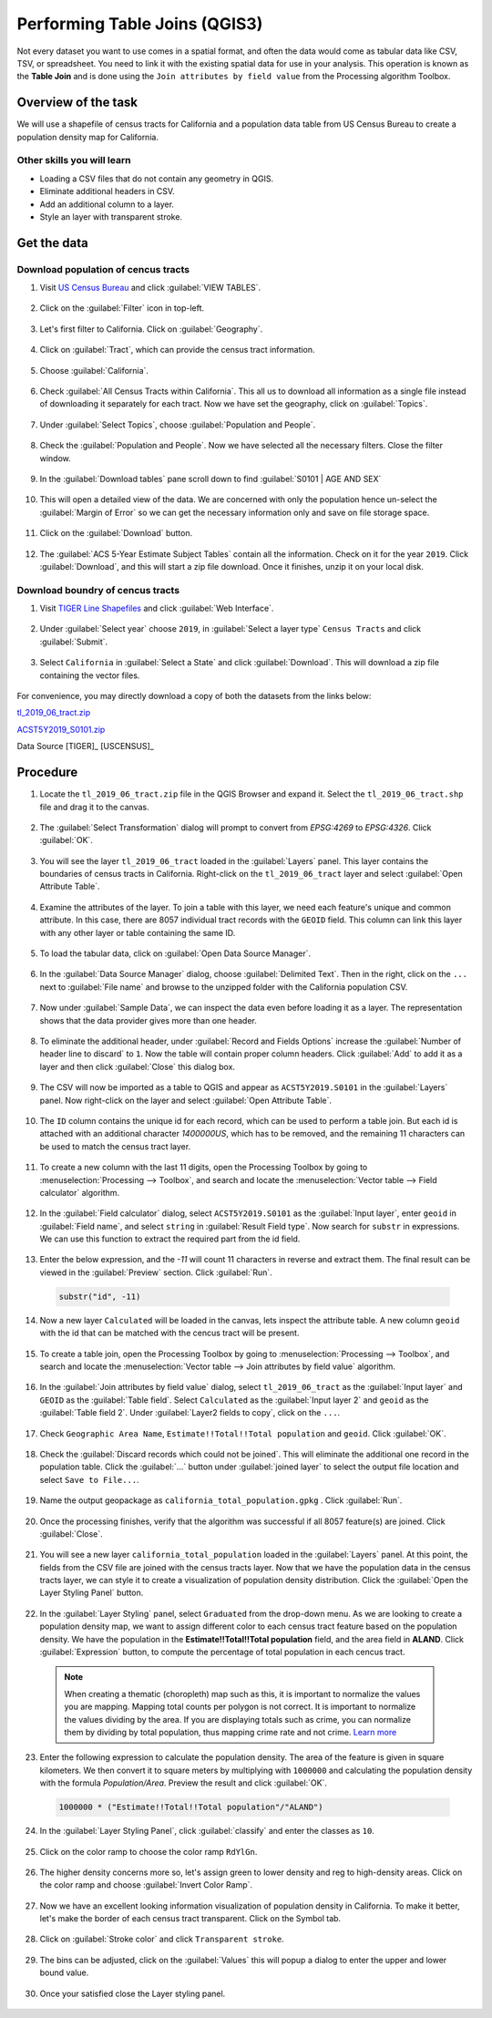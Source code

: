 Performing Table Joins (QGIS3)
==============================

Not every dataset you want to use comes in a spatial format, and often the data would come as tabular data like CSV, TSV, or spreadsheet. You need to link it with the existing spatial data for use in your analysis. This operation is known as the **Table Join** and is done using the ``Join attributes by field value`` from the Processing algorithm Toolbox. 

Overview of the task
--------------------

We will use a shapefile of census tracts for California and a population data table from US Census Bureau to create a population density map for California.

Other skills you will learn
^^^^^^^^^^^^^^^^^^^^^^^^^^^

- Loading a CSV files that do not contain any geometry in QGIS.
- Eliminate additional headers in CSV. 
- Add an additional column to a layer. 
- Style an layer with transparent stroke. 

Get the data
------------

Download population of cencus tracts
^^^^^^^^^^^^^^^^^^^^^^^^^^^

1.  Visit `US Census Bureau <https://data.census.gov/cedsci/>`_  and click :guilabel:`VIEW TABLES`. 

  .. image:: /static/3/performing_table_joins/images/data01.png
     :align: center

2.  Click on the :guilabel:`Filter` icon in top-left. 

  .. image:: /static/3/performing_table_joins/images/data02.png
     :align: center

3.  Let's first filter to California. Click on :guilabel:`Geography`.  

  .. image:: /static/3/performing_table_joins/images/data03.png
     :align: center

4.  Click on :guilabel:`Tract`, which can provide the census tract information.

  .. image:: /static/3/performing_table_joins/images/data04.png
     :align: center

5.  Choose :guilabel:`California`. 

  .. image:: /static/3/performing_table_joins/images/data05.png
     :align: center

6.  Check :guilabel:`All Census Tracts within California`. This all us to download all information as a single file instead of downloading it separately for each tract. Now we have set the geography, click on :guilabel:`Topics`. 

  .. image:: /static/3/performing_table_joins/images/data06.png
     :align: center

7.  Under :guilabel:`Select Topics`, choose :guilabel:`Population and People`. 

  .. image:: /static/3/performing_table_joins/images/data07.png
     :align: center

8.  Check the :guilabel:`Population and People`.  Now we have selected all the necessary filters. Close the filter window. 

  .. image:: /static/3/performing_table_joins/images/data08.png
     :align: center

9.  In the :guilabel:`Download tables` pane scroll down to find :guilabel:`S0101 | AGE AND SEX`

  .. image:: /static/3/performing_table_joins/images/data09.png
     :align: center

10.  This will open a detailed view of the data. We are concerned with only the population hence un-select the :guilabel:`Margin of Error` so we can get the necessary information only and save on file storage space. 

  .. image:: /static/3/performing_table_joins/images/data10.png
     :align: center

11.  Click on the :guilabel:`Download` button.  

  .. image:: /static/3/performing_table_joins/images/data11.png
     :align: center

12. The :guilabel:`ACS 5-Year Estimate Subject Tables` contain all the information. Check on it for the year ``2019``. Click :guilabel:`Download`, and this will start a zip file download. Once it finishes, unzip it on your local disk.

  .. image:: /static/3/performing_table_joins/images/data12.png
     :align: center

Download boundry of cencus tracts
^^^^^^^^^^^^^^^^^^^^^^^^^^^

01. Visit `TIGER Line Shapefiles <https://www.census.gov/geographies/mapping-files/time-series/geo/tiger-line-file.2019.html>`_  and click :guilabel:`Web Interface`. 

  .. image:: /static/3/performing_table_joins/images/data13.png
     :align: center

02.  Under :guilabel:`Select year` choose ``2019``, in :guilabel:`Select a layer type` ``Census Tracts`` and click :guilabel:`Submit`. 

  .. image:: /static/3/performing_table_joins/images/data14.png
     :align: center

03.  Select ``California`` in :guilabel:`Select a State` and click :guilabel:`Download`. This will download a zip file containing the vector files. 

  .. image:: /static/3/performing_table_joins/images/data15.png
     :align: center


For convenience, you may directly download a copy of both the datasets from the links below:

`tl_2019_06_tract.zip <https://www.qgistutorials.com/downloads/tl_2019_06_tract.zip>`_

`ACST5Y2019_S0101.zip <https://www.qgistutorials.com/downloads/ACST5Y2019_S0101.zip>`_

Data Source [TIGER]_ [USCENSUS]_

Procedure
---------

1. Locate the ``tl_2019_06_tract.zip`` file in the QGIS Browser and expand it. Select the ``tl_2019_06_tract.shp`` file and drag it to the canvas. 

  .. image:: /static/3/performing_table_joins/images/01.png
     :align: center

2. The :guilabel:`Select Transformation` dialog will prompt to convert from *EPSG:4269* to *EPSG:4326*.  Click :guilabel:`OK`.  

  .. image:: /static/3/performing_table_joins/images/02.png
     :align: center

3. You will see the layer ``tl_2019_06_tract`` loaded in the :guilabel:`Layers` panel. This layer contains the boundaries of census tracts in California. Right-click on the ``tl_2019_06_tract`` layer and select :guilabel:`Open Attribute Table`.

  .. image:: /static/3/performing_table_joins/images/03.png
     :align: center

4. Examine the attributes of the layer. To join a table with this layer, we need each feature's unique and common attribute. In this case, there are 8057 individual tract records with the ``GEOID`` field. This column can link this layer with any other layer or table containing the same ID.

  .. image:: /static/3/performing_table_joins/images/04.png
     :align: center

5. To load the tabular data, click on :guilabel:`Open Data Source Manager`. 

  .. image:: /static/3/performing_table_joins/images/05.png
     :align: center


6. In the :guilabel:`Data Source Manager` dialog, choose :guilabel:`Delimited Text`. Then in the right, click on the ``...`` next to :guilabel:`File name` and browse to the unzipped folder with the California population CSV.

  .. image:: /static/3/performing_table_joins/images/06.png
     :align: center

7. Now under :guilabel:`Sample Data`, we can inspect the data even before loading it as a layer. The representation shows that the data provider gives more than one header.

  .. image:: /static/3/performing_table_joins/images/07.png
     :align: center

8. To eliminate the additional header, under :guilabel:`Record and Fields Options` increase the :guilabel:`Number of header line to discard` to ``1``. Now the table will contain proper column headers. Click :guilabel:`Add` to add it as a layer and then click :guilabel:`Close` this dialog box. 

  .. image:: /static/3/performing_table_joins/images/08.png
     :align: center

9. The CSV will now be imported as a table to QGIS and appear as ``ACST5Y2019.S0101`` in the :guilabel:`Layers` panel. Now right-click on the layer and select :guilabel:`Open Attribute Table`.

  .. image:: /static/3/performing_table_joins/images/09.png
     :align: center

10. The ``ID`` column contains the unique id for each record, which can be used to perform a table join. But each id is attached with an additional character *1400000US*, which has to be removed, and the remaining 11 characters can be used to match the census tract layer.  

  .. image:: /static/3/performing_table_joins/images/10.png
     :align: center

11. To create a new column with the last 11 digits, open the Processing Toolbox by going to :menuselection:`Processing --> Toolbox`, and search and locate the :menuselection:`Vector table --> Field calculator` algorithm. 

  .. image:: /static/3/performing_table_joins/images/11.png
     :align: center
     
12. In the :guilabel:`Field calculator` dialog, select ``ACST5Y2019.S0101`` as the :guilabel:`Input layer`, enter ``geoid`` in :guilabel:`Field name`, and select ``string`` in :guilabel:`Result Field type`. Now search for ``substr`` in expressions. We can use this function to extract the required part from the id field.  

  .. image:: /static/3/performing_table_joins/images/12.png
     :align: center

13. Enter the below expression, and the *-11* will count 11 characters in reverse and extract them. The final result can be viewed in the :guilabel:`Preview` section. Click :guilabel:`Run`. 

  .. code-block::

    substr("id", -11)

  .. image:: /static/3/performing_table_joins/images/13.png
     :align: center

14. Now a new layer ``Calculated`` will be loaded in the canvas, lets inspect the attribute table. A new column ``geoid`` with the id that can be matched with the cencus tract will be present. 

  .. image:: /static/3/performing_table_joins/images/14.png
     :align: center

15. To create a table join, open the Processing Toolbox by going to :menuselection:`Processing --> Toolbox`, and search and locate the :menuselection:`Vector table --> Join attributes by field value` algorithm. 

  .. image:: /static/3/performing_table_joins/images/15.png
     :align: center

16. In the :guilabel:`Join attributes by field value` dialog, select ``tl_2019_06_tract`` as the :guilabel:`Input layer` and ``GEOID`` as the :guilabel:`Table field`. Select ``Calculated`` as the :guilabel:`Input layer 2` and ``geoid`` as the :guilabel:`Table field 2`. Under :guilabel:`Layer2 fields to copy`, click on the ``...``.  

  .. image:: /static/3/performing_table_joins/images/16.png
     :align: center

17. Check ``Geographic Area Name``, ``Estimate!!Total!!Total population`` and ``geoid``. Click :guilabel:`OK`. 

  .. image:: /static/3/performing_table_joins/images/17.png
     :align: center

18. Check the :guilabel:`Discard records which could not be joined`. This will eliminate the additional one record in the population table. Click the :guilabel:`...` button under :guilabel:`joined layer` to select the output file location and select ``Save to File...``.

  .. image:: /static/3/performing_table_joins/images/18.png
     :align: center

19. Name the output geopackage as ``california_total_population.gpkg`` . Click :guilabel:`Run`.

  .. image:: /static/3/performing_table_joins/images/19.png
     :align: center

20. Once the processing finishes, verify that the algorithm was successful if all 8057 feature(s) are joined. Click :guilabel:`Close`.

  .. image:: /static/3/performing_table_joins/images/20.png
     :align: center

21. You will see a new layer ``california_total_population`` loaded in the :guilabel:`Layers` panel. At this point, the fields from the CSV file are joined with the census tracts layer. Now that we have the population data in the census tracts layer, we can style it to create a visualization of population density distribution. Click the :guilabel:`Open the Layer Styling Panel` button.

  .. image:: /static/3/performing_table_joins/images/21.png
     :align: center

22. In the :guilabel:`Layer Styling` panel, select ``Graduated`` from the drop-down menu. As we are looking to create a population density map, we want to assign different color to each census tract feature based on the population density. We have the population in the **Estimate!!Total!!Total population** field, and the area field in **ALAND**. Click :guilabel:`Expression` button, to compute the percentage of total population in each cencus tract. 

  .. note::

    When creating a thematic (choropleth) map such as this, it is important to normalize the values you are mapping. Mapping total counts per polygon is not correct. It is important to normalize the values dividing by the area. If you are displaying totals such as crime, you can normalize them by dividing by total population, thus mapping crime rate and not crime. `Learn more <https://en.wikipedia.org/wiki/Choropleth_map#Normalization>`_

  .. image:: /static/3/performing_table_joins/images/22.png
     :align: center

23. Enter the following expression to calculate the population density. The area of the feature is given in square kilometers. We then convert it to square meters by multiplying with ``1000000`` and calculating the population density with the formula *Population/Area*. Preview the result and click :guilabel:`OK`.

  .. code-block::

    1000000 * ("Estimate!!Total!!Total population"/"ALAND")

  .. image:: /static/3/performing_table_joins/images/23.png
     :align: center


24. In the :guilabel:`Layer Styling Panel`, click :guilabel:`classify` and enter the classes as ``10``. 

  .. image:: /static/3/performing_table_joins/images/24.png
     :align: center

25. Click on the color ramp to choose the color ramp ``RdYlGn``. 

  .. image:: /static/3/performing_table_joins/images/25.png
     :align: center
     
26. The higher density concerns more so, let's assign green to lower density and reg to high-density areas. Click on the color ramp and choose :guilabel:`Invert Color Ramp`. 

  .. image:: /static/3/performing_table_joins/images/26.png
     :align: center
     
27. Now we have an excellent looking information visualization of population density in California. To make it better, let's make the border of each census tract transparent. Click on the Symbol tab. 

  .. image:: /static/3/performing_table_joins/images/27.png
     :align: center

28. Click on :guilabel:`Stroke color` and click ``Transparent stroke``. 

  .. image:: /static/3/performing_table_joins/images/28.png
     :align: center

29.  The bins can be adjusted, click on the :guilabel:`Values` this will popup a dialog to enter the upper and lower bound value. 

  .. image:: /static/3/performing_table_joins/images/29.png
     :align: center

30.  Once your satisfied close the Layer styling panel. 

  .. image:: /static/3/performing_table_joins/images/30.png
     :align: center